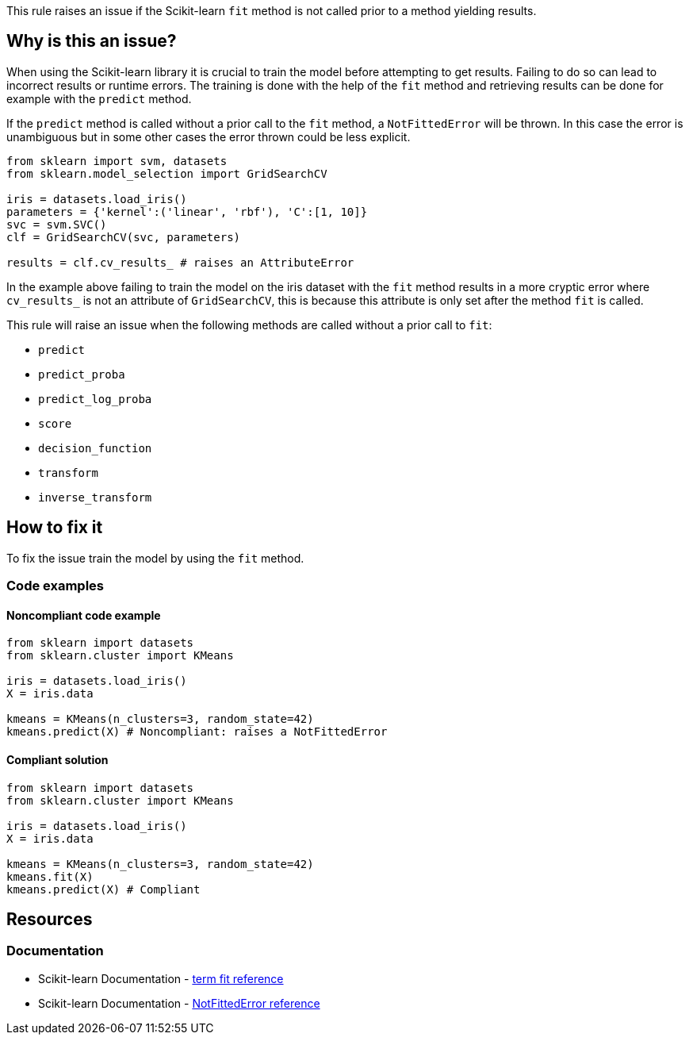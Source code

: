This rule raises an issue if the Scikit-learn `fit` method is not called prior to a method yielding results.

== Why is this an issue?

When using the Scikit-learn library it is crucial to train the model before
attempting to get results. Failing to do so can lead to incorrect results or runtime errors. 
The training is done with the help of the `fit` method and retrieving results can be done for example with the `predict` method.

If the `predict` method is called without a prior call to the `fit` method, a `NotFittedError` will be thrown.
In this case the error is unambiguous but in some other cases the error thrown could be less explicit.

[source,python]
----
from sklearn import svm, datasets
from sklearn.model_selection import GridSearchCV

iris = datasets.load_iris()
parameters = {'kernel':('linear', 'rbf'), 'C':[1, 10]}
svc = svm.SVC()
clf = GridSearchCV(svc, parameters)

results = clf.cv_results_ # raises an AttributeError
----

In the example above failing to train the model on the iris dataset with the
`fit` method results in a more cryptic error where ``++cv_results_++`` is not an
attribute of `GridSearchCV`, this is because this attribute is only set after the method `fit`
is called. 

This rule will raise an issue when the following methods are called without a prior call to `fit`:

* `predict`
* `predict_proba`
* `predict_log_proba`
* `score`
* `decision_function`
* `transform`
* `inverse_transform`

== How to fix it

To fix the issue train the model by using the `fit` method.

=== Code examples

==== Noncompliant code example

[source,python,diff-id=1,diff-type=noncompliant]
----
from sklearn import datasets
from sklearn.cluster import KMeans

iris = datasets.load_iris()
X = iris.data

kmeans = KMeans(n_clusters=3, random_state=42)
kmeans.predict(X) # Noncompliant: raises a NotFittedError
----

==== Compliant solution

[source,python,diff-id=1,diff-type=compliant]
----
from sklearn import datasets
from sklearn.cluster import KMeans

iris = datasets.load_iris()
X = iris.data

kmeans = KMeans(n_clusters=3, random_state=42)
kmeans.fit(X)
kmeans.predict(X) # Compliant
----

== Resources
=== Documentation

* Scikit-learn Documentation - https://scikit-learn.org/stable/glossary.html#term-fit[term fit reference]
* Scikit-learn Documentation - https://scikit-learn.org/stable/modules/generated/sklearn.exceptions.NotFittedError.html#sklearn.exceptions.NotFittedError[NotFittedError reference]




